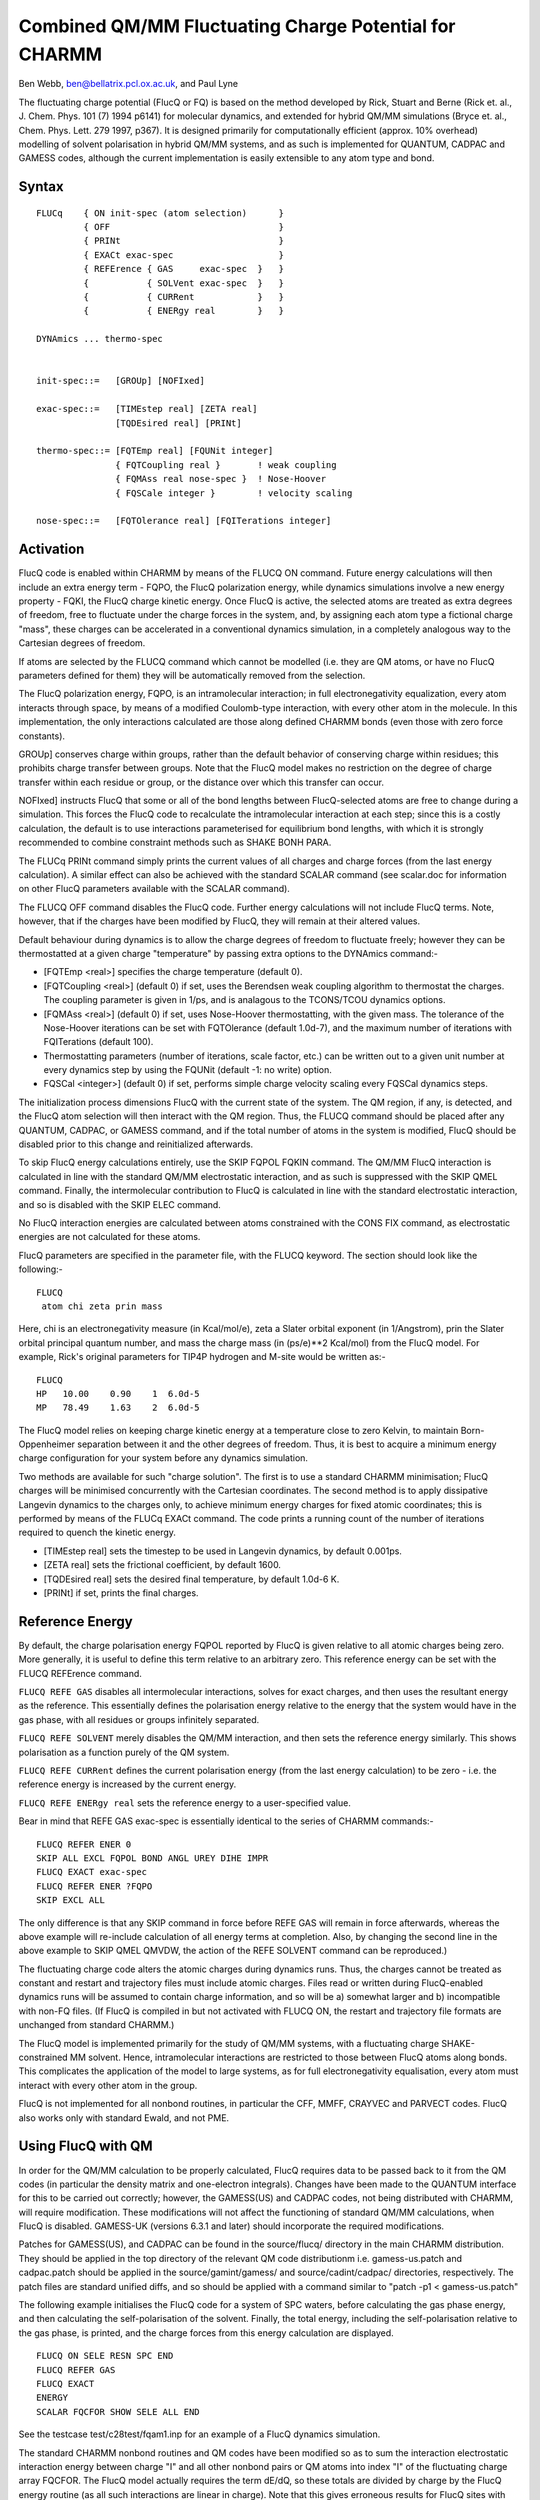 .. py:module:: flucq

======================================================
Combined QM/MM Fluctuating Charge Potential for CHARMM
======================================================

Ben Webb, ben@bellatrix.pcl.ox.ac.uk, and Paul Lyne

The fluctuating charge potential (FlucQ or FQ) is based on the method
developed by Rick, Stuart and Berne (Rick et. al., J. Chem. Phys. 101
(7) 1994 p6141) for molecular dynamics, and extended for hybrid QM/MM
simulations (Bryce et. al., Chem. Phys. Lett. 279 1997, p367). It is
designed primarily for computationally efficient (approx. 10% overhead)
modelling of solvent polarisation in hybrid QM/MM systems, and as such
is implemented for QUANTUM, CADPAC and GAMESS codes, although the
current implementation is easily extensible to any atom type and bond.

.. _fluq_syntax:

Syntax
------

::

     FLUCq    { ON init-spec (atom selection)      }
              { OFF                                }
              { PRINt                              }
              { EXACt exac-spec                    }
              { REFErence { GAS     exac-spec  }   }
              {           { SOLVent exac-spec  }   }
              {           { CURRent            }   }
              {           { ENERgy real        }   }

     DYNAmics ... thermo-spec
     

     init-spec::=   [GROUp] [NOFIxed]
     
     exac-spec::=   [TIMEstep real] [ZETA real]
                    [TQDEsired real] [PRINt]

     thermo-spec::= [FQTEmp real] [FQUNit integer]
                    { FQTCoupling real }       ! weak coupling
                    { FQMAss real nose-spec }  ! Nose-Hoover
                    { FQSCale integer }        ! velocity scaling

     nose-spec::=   [FQTOlerance real] [FQITerations integer]


.. _flucq_activation:

Activation
----------

FlucQ code is enabled within CHARMM by means of the FLUCQ ON
command. Future energy calculations will then include an extra energy
term - FQPO, the FlucQ polarization energy, while dynamics simulations
involve a new energy property - FQKI, the FlucQ charge kinetic energy.
Once FlucQ is active, the selected atoms are treated as extra degrees
of freedom, free to fluctuate under the charge forces in the system,
and, by assigning each atom type a fictional charge "mass", these
charges can be accelerated in a conventional dynamics simulation, in a
completely analogous way to the Cartesian degrees of freedom.

If atoms are selected by the FLUCQ command which cannot be modelled
(i.e. they are QM atoms, or have no FlucQ parameters defined for them)
they will be automatically removed from the selection.

The FlucQ polarization energy, FQPO, is an intramolecular
interaction; in full electronegativity equalization, every atom
interacts through space, by means of a modified Coulomb-type
interaction, with every other atom in the molecule. In this
implementation, the only interactions calculated are those along
defined CHARMM bonds (even those with zero force constants).

GROUp] conserves charge within groups, rather than the default
behavior of conserving charge within residues; this prohibits charge
transfer between groups. Note that the FlucQ model makes no restriction
on the degree of charge transfer within each residue or group, or the
distance over which this transfer can occur.

NOFIxed] instructs FlucQ that some or all of the bond lengths
between FlucQ-selected atoms are free to change during a simulation.
This forces the FlucQ code to recalculate the intramolecular
interaction at each step; since this is a costly calculation, the
default is to use interactions parameterised for equilibrium bond
lengths, with which it is strongly recommended to combine constraint
methods such as SHAKE BONH PARA.

The FLUCq PRINt command simply prints the current values of all
charges and charge forces (from the last energy calculation). A similar
effect can also be achieved with the standard SCALAR command (see
scalar.doc for information on other FlucQ parameters available with the
SCALAR command).

The FLUCQ OFF command disables the FlucQ code. Further energy
calculations will not include FlucQ terms. Note, however, that if the
charges have been modified by FlucQ, they will remain at their altered
values.

Default behaviour during dynamics is to allow the charge degrees of
freedom to fluctuate freely; however they can be thermostatted at a given
charge "temperature" by passing extra options to the DYNAmics command:-

* [FQTEmp <real>] specifies the charge temperature (default 0).

* [FQTCoupling <real>] (default 0) if set, uses the Berendsen weak
  coupling algorithm to thermostat the charges. The coupling parameter
  is given in 1/ps, and is analagous to the TCONS/TCOU dynamics options.

* [FQMAss <real>] (default 0) if set, uses Nose-Hoover thermostatting,
  with the given mass.  The tolerance of the Nose-Hoover iterations can be
  set with FQTOlerance (default 1.0d-7), and the maximum number of
  iterations with FQITerations (default 100).

* Thermostatting parameters (number of iterations, scale factor, etc.)
  can be written out to a given unit number at every dynamics step by using
  the FQUNit (default -1: no write) option.

* FQSCal <integer>] (default 0) if set, performs simple charge velocity
  scaling every FQSCal dynamics steps.


The initialization process dimensions FlucQ with the current state
of the system. The QM region, if any, is detected, and the FlucQ atom
selection will then interact with the QM region. Thus, the FLUCQ
command should be placed after any QUANTUM, CADPAC, or GAMESS command,
and if the total number of atoms in the system is modified, FlucQ
should be disabled prior to this change and reinitialized afterwards.

To skip FlucQ energy calculations entirely, use the SKIP FQPOL FQKIN
command.  The QM/MM FlucQ interaction is calculated in line with the
standard QM/MM electrostatic interaction, and as such is suppressed
with the SKIP QMEL command.  Finally, the intermolecular contribution
to FlucQ is calculated in line with the standard electrostatic
interaction, and so is disabled with the SKIP ELEC command.

No FlucQ interaction energies are calculated between atoms
constrained with the CONS FIX command, as electrostatic energies are
not calculated for these atoms.

FlucQ parameters are specified in the parameter file, with the FLUCQ
keyword.  The section should look like the following:-

::

     FLUCQ
      atom chi zeta prin mass

Here, chi is an electronegativity measure (in Kcal/mol/e), zeta a
Slater orbital exponent (in 1/Angstrom), prin the Slater orbital
principal quantum number, and mass the charge mass (in (ps/e)**2
Kcal/mol) from the FlucQ model.  For example, Rick's original
parameters for TIP4P hydrogen and M-site would be written as:-

::

     FLUCQ
     HP   10.00    0.90    1  6.0d-5
     MP   78.49    1.63    2  6.0d-5

.. _flucq_charge_solution:

The FlucQ model relies on keeping charge kinetic energy at a
temperature close to zero Kelvin, to maintain Born-Oppenheimer
separation between it and the other degrees of freedom. Thus, it is
best to acquire a minimum energy charge configuration for your system
before any dynamics simulation.

Two methods are available for such "charge solution". The first is
to use a standard CHARMM minimisation; FlucQ charges will be minimised
concurrently with the Cartesian coordinates. The second method is to
apply dissipative Langevin dynamics to the charges only, to achieve
minimum energy charges for fixed atomic coordinates; this is performed
by means of the FLUCq EXACt command.  The code prints a running count
of the number of iterations required to quench the kinetic energy.

* [TIMEstep real] sets the timestep to be used in Langevin dynamics,
  by default 0.001ps.

* [ZETA real] sets the frictional coefficient, by default 1600.

* [TQDEsired real] sets the desired final temperature, by default
  1.0d-6 K.

* [PRINt] if set, prints the final charges.


.. _flucq_reference_energy:

Reference Energy
----------------

By default, the charge polarisation energy FQPOL reported by FlucQ
is given relative to all atomic charges being zero. More generally, it
is useful to define this term relative to an arbitrary zero. This
reference energy can be set with the FLUCQ REFErence command.

``FLUCQ REFE GAS`` disables all intermolecular interactions, solves for
exact charges, and then uses the resultant energy as the reference.
This essentially defines the polarisation energy relative to the energy
that the system would have in the gas phase, with all residues or
groups infinitely separated.

``FLUCQ REFE SOLVENT`` merely disables the QM/MM interaction, and then
sets the reference energy similarly. This shows polarisation as a
function purely of the QM system.

``FLUCQ REFE CURRent`` defines the current polarisation energy (from the
last energy calculation) to be zero - i.e.  the reference energy is
increased by the current energy.

``FLUCQ REFE ENERgy real`` sets the reference energy to a user-specified
value.

Bear in mind that REFE GAS exac-spec is essentially identical to the
series of CHARMM commands:-

::

     FLUCQ REFER ENER 0
     SKIP ALL EXCL FQPOL BOND ANGL UREY DIHE IMPR
     FLUCQ EXACT exac-spec
     FLUCQ REFER ENER ?FQPO
     SKIP EXCL ALL

The only difference is that any SKIP command in force before REFE
GAS will remain in force afterwards, whereas the above example will
re-include calculation of all energy terms at completion. Also, by
changing the second line in the above example to SKIP QMEL QMVDW, the
action of the REFE SOLVENT command can be reproduced.)


.. _flucq_caveats:

The fluctuating charge code alters the atomic charges during
dynamics runs.  Thus, the charges cannot be treated as constant and
restart and trajectory files must include atomic charges. Files read or
written during FlucQ-enabled dynamics runs will be assumed to contain
charge information, and so will be a) somewhat larger and b)
incompatible with non-FQ files. (If FlucQ is compiled in but not
activated with FLUCQ ON, the restart and trajectory file formats are
unchanged from standard CHARMM.)

The FlucQ model is implemented primarily for the study of QM/MM
systems, with a fluctuating charge SHAKE-constrained MM solvent. Hence,
intramolecular interactions are restricted to those between FlucQ atoms
along bonds. This complicates the application of the model to large systems,
as for full electronegativity equalisation, every atom must interact with
every other atom in the group.

FlucQ is not implemented for all nonbond routines, in particular the
CFF, MMFF, CRAYVEC and PARVECT codes. FlucQ also works only with standard
Ewald, and not PME.

.. _flucq_qm:

Using FlucQ with QM
-------------------

In order for the QM/MM calculation to be properly calculated, FlucQ
requires data to be passed back to it from the QM codes (in particular
the density matrix and one-electron integrals). Changes have been made
to the QUANTUM interface for this to be carried out correctly; however,
the GAMESS(US) and CADPAC codes, not being distributed with CHARMM, will
require modification. These modifications will not affect the
functioning of standard QM/MM calculations, when FlucQ is disabled.
GAMESS-UK (versions 6.3.1 and later) should incorporate the required
modifications.

Patches for GAMESS(US), and CADPAC can be found in the 
source/flucq/ directory in the main CHARMM distribution. They should be
applied in the top directory of the relevant QM code distributionm
i.e. gamess-us.patch and cadpac.patch should be applied in the
source/gamint/gamess/ and source/cadint/cadpac/ directories,
respectively. The patch files are standard unified diffs, and so should
be applied with a command similar to "patch -p1 < gamess-us.patch"

.. _flucq_examples:

The following example initialises the FlucQ code for a system of SPC
waters, before calculating the gas phase energy, and then calculating
the self-polarisation of the solvent. Finally, the total energy,
including the self-polarisation relative to the gas phase, is printed,
and the charge forces from this energy calculation are displayed.

::

     FLUCQ ON SELE RESN SPC END
     FLUCQ REFER GAS
     FLUCQ EXACT
     ENERGY
     SCALAR FQCFOR SHOW SELE ALL END

See the testcase test/c28test/fqam1.inp for an example of a FlucQ
dynamics simulation.

.. _flucq_implementation:

The standard CHARMM nonbond routines and QM codes have been modified
so as to sum the interaction electrostatic interaction energy between
charge "I" and all other nonbond pairs or QM atoms into index "I" of
the fluctuating charge array FQCFOR. The FlucQ model actually requires
the term dE/dQ, so these totals are divided by charge by the FlucQ
energy routine (as all such interactions are linear in charge). Note
that this gives erroneous results for FlucQ sites with exactly zero
charge; however, the CHARMM nonbond routines calculate no interactions
for such systems anyway.

Finally, the intramolecular terms, as contributions to dE/dQ, are
summed into the FQCFOR array, and charge forces are calculated from
these electronegativities by mass-weighted averaging over residues or
groups.  These forces are then used by the standard minimisers, or by a
standard Verlet integrator during dynamics.

For further information, see the following:-
MM system; (Rick et. al., J. Chem. Phys. 101 (7) 1994 p6141)
QM/MM interaction; (Bryce et. al., Chem. Phys. Lett. 279 1997, p367)
